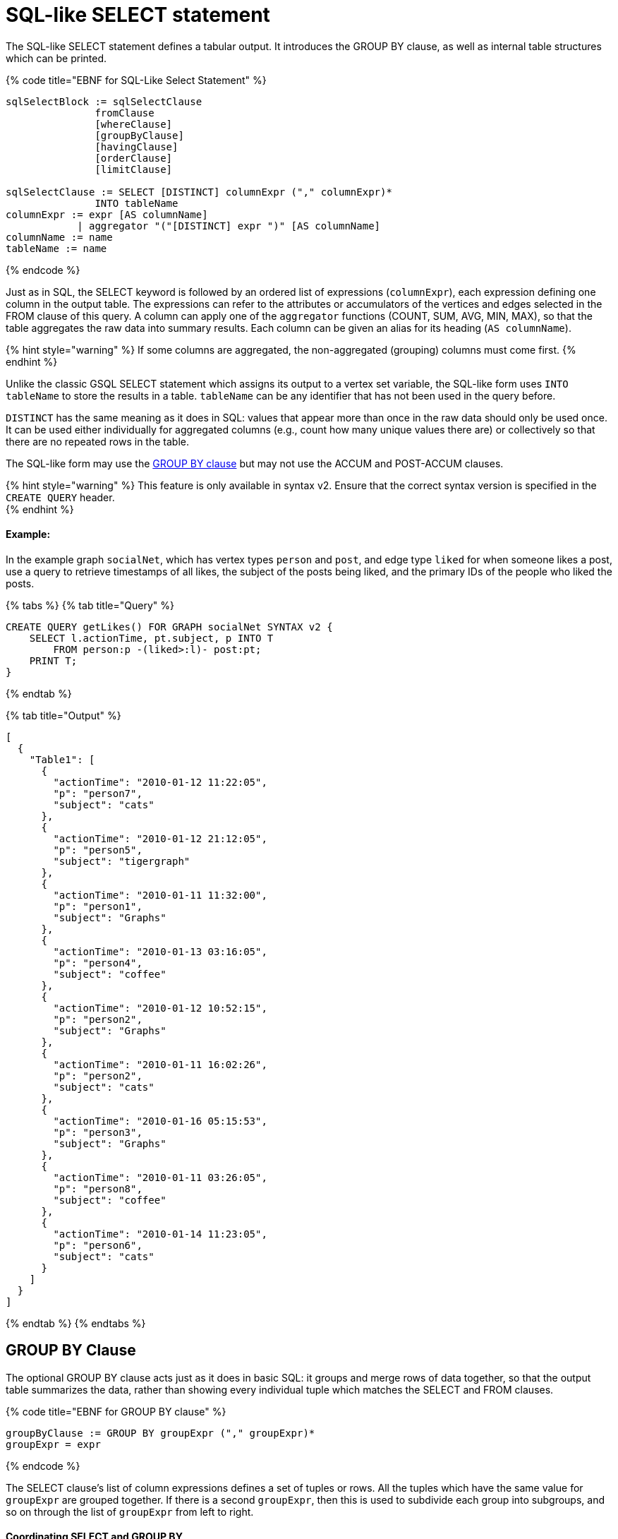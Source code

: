 = SQL-like SELECT statement

The SQL-like SELECT statement defines a tabular output. It introduces the GROUP BY clause, as well as internal table structures which can be printed.

{% code title="EBNF for SQL-Like Select Statement" %}

[source,erlang]
----
sqlSelectBlock := sqlSelectClause
               fromClause
               [whereClause]
               [groupByClause]
               [havingClause]
               [orderClause]
               [limitClause]

sqlSelectClause := SELECT [DISTINCT] columnExpr ("," columnExpr)*
               INTO tableName
columnExpr := expr [AS columnName]
            | aggregator "("[DISTINCT] expr ")" [AS columnName]
columnName := name
tableName := name
----

{% endcode %}

Just as in SQL, the SELECT keyword is followed by an ordered list of expressions (`columnExpr`), each expression defining one column in the output table.  The expressions can refer to the attributes or accumulators of the vertices and edges selected in the FROM clause of this query. A column can apply one of the `aggregator` functions (COUNT, SUM, AVG, MIN, MAX), so that the table aggregates the raw data into summary results.  Each column can be given an alias for its heading (`AS columnName`).

{% hint style="warning" %}
If some columns are aggregated, the non-aggregated (grouping) columns must come first.
{% endhint %}

Unlike the classic GSQL SELECT statement which assigns its output to a vertex set variable, the SQL-like form uses `INTO tableName` to store the results in a table. `tableName` can be any identifier that has not been used in the query before.

`DISTINCT` has the same meaning as it does in SQL: values that appear more than once in the raw data should only be used once. It can be used either individually for aggregated columns (e.g., count how many unique values there are) or collectively so that there are no repeated rows in the table.

The SQL-like form may use the link:sql-like-select-statement.md#group-by-clause[GROUP  BY clause] but may not use the ACCUM and POST-ACCUM clauses.

{% hint style="warning" %}
This feature is only available in syntax v2. Ensure that the correct syntax version is specified in the `CREATE QUERY` header. +
{% endhint %}

[discrete]
==== Example:

In the example graph `socialNet`, which has vertex types `person` and `post`, and edge type `liked` for when someone likes a post, use a query to retrieve timestamps of all likes, the subject of the posts being liked, and the primary IDs of the people who liked the posts.

{% tabs %}
{% tab title="Query" %}

[source,sql]
----
CREATE QUERY getLikes() FOR GRAPH socialNet SYNTAX v2 {
    SELECT l.actionTime, pt.subject, p INTO T
        FROM person:p -(liked>:l)- post:pt;
    PRINT T;
}
----

{% endtab %}

{% tab title="Output" %}

----
[
  {
    "Table1": [
      {
        "actionTime": "2010-01-12 11:22:05",
        "p": "person7",
        "subject": "cats"
      },
      {
        "actionTime": "2010-01-12 21:12:05",
        "p": "person5",
        "subject": "tigergraph"
      },
      {
        "actionTime": "2010-01-11 11:32:00",
        "p": "person1",
        "subject": "Graphs"
      },
      {
        "actionTime": "2010-01-13 03:16:05",
        "p": "person4",
        "subject": "coffee"
      },
      {
        "actionTime": "2010-01-12 10:52:15",
        "p": "person2",
        "subject": "Graphs"
      },
      {
        "actionTime": "2010-01-11 16:02:26",
        "p": "person2",
        "subject": "cats"
      },
      {
        "actionTime": "2010-01-16 05:15:53",
        "p": "person3",
        "subject": "Graphs"
      },
      {
        "actionTime": "2010-01-11 03:26:05",
        "p": "person8",
        "subject": "coffee"
      },
      {
        "actionTime": "2010-01-14 11:23:05",
        "p": "person6",
        "subject": "cats"
      }
    ]
  }
]
----

{% endtab %}
{% endtabs %}

== GROUP BY Clause

The optional GROUP BY clause acts just as it does in basic SQL: it groups and merge rows of data together, so that the output table summarizes the data, rather than showing every individual tuple which matches the SELECT and FROM clauses.

{% code title="EBNF for GROUP BY clause" %}

[source,erlang]
----
groupByClause := GROUP BY groupExpr ("," groupExpr)*
groupExpr = expr
----

{% endcode %}

The SELECT clause's list of column expressions defines a set of tuples or rows. All the tuples which have the same value for `groupExpr` are grouped together. If there is a second `groupExpr`, then this is used to subdivide each group into subgroups, and so on through the list of `groupExpr` from left to right.

[discrete]
==== Coordinating SELECT and GROUP BY

The SELECT clause and GROUP BY clause must be coordinated. Each expression `groupExpr` may be a vertex or edge alias from the FROM clause, or an attribute of a vertex or edge alias. Furthermore, each `groupExpr` must either be the same as or the basis of a SELECT `columnExpr`. In the SELECT clause, any columns which are not associated with a  groupExpr must be be aggregated (with COUNT, SUM, AVG, MIN or MAX) and must be at the end of the list of columns. For example, in the workNet graph, if we have this FROM clause: +
`FROM person:p -(worksFor:w)- company:c` +
and if we want columns for company's country, whether working full time or not, and employees, with no grouping we could have

[source,sql]
----
SELECT c.country, w.fulltime, p INTO T
FROM person:p -(worksFor:w)- company:c
----

The non-grouped output would look like this:

[source,sql]
----
[{"T": [
      {"country": "us","fullTime": true,"p": "person3"},
      {"country": "us","fullTime": true,"p": "person6"},
      {"country": "us","fullTime": true,"p": "person10"},
      ...
----

If we want to group by country and then by work status, we could have this:

{% code title="Coordination between SELECT columns and GROUP BY expressions" %}

[source,sql]
----
SELECT c.country, w.fulltime, COUNT(p) AS numEmployees INTO T
FROM person:p -(worksFor:w)- company:c
GROUP BY c.country, w.fulltime
----

{% endcode %}

Then the grouped output would look like this:

[source,sql]
----
[{"T": [
      {"country": "us","fullTime": true,"numEmployees": 7},
      {"country": "chn","fullTime": false,"numEmployees": 4},
      {"country": "chn","fullTime": true,"numEmployees": 2},
      ...
----

[discrete]
==== Implied GROUP BY

If the SELECT clause contains aggregator functions, the GROUP BY clause can be omitted. Instead, GSQL will assume that every SELECT expression that is not aggregrated is to be used for grouping, in left-to-right order.

[discrete]
==== Examples

Example 1 (grouping and aggregation): For each employee, find the number of its employers

{% tabs %}
{% tab title="Query" %}

[source,sql]
----
CREATE QUERY tabularEx1() FOR GRAPH workNet SYNTAX v2 {
  SELECT    p AS employee, count(c) AS employerCount INTO T
  FROM      person:p -(worksFor)- company:c
  GROUP BY p;

  PRINT T;
}
----

{% endtab %}

{% tab title="Output" %}

----
{"version":{"edition":"enterprise",
                  "api":"v2",
           	      "schema":0},
"error":false,
"message":"",
"results":[{"T":[
{"employee":"person6","employerCount":1},
{"employee":"person7","employerCount":2},
{"employee":"person12","employerCount":1},
{"employee":"person3","employerCount":1},
{"employee":"person11","employerCount":1},
{"employee":"person4","employerCount":1},
{"employee":"person9","employerCount":2},
{"employee":"person10","employerCount":2},
{"employee":"person1","employerCount":2},
{"employee":"person5","employerCount":1},
{"employee":"person2","employerCount":2},
{"employee":"person8","employerCount":1}]}]}
----

{% endtab %}
{% endtabs %}

Example 2 (HAVING clause): Find persons with at least 2 employers.

{% tabs %}
{% tab title="Query" %}

[source,sql]
----
CREATE QUERY tabularEx2() FOR GRAPH workNet SYNTAX v2 {
  SELECT    p AS employee, count(c) AS employerCount INTO T
  FROM      person:p -(worksFor)- company:c
  GROUP BY p
  HAVING  employerCount > 1;

  PRINT T;
}
----

{% endtab %}

{% tab title="Output" %}

----
{
  "error": false,
  "message": "",
  "version": {
    "schema": 0,
    "edition": "enterprise",
    "api": "v2"
  },
  "results": [{"T": [
    {"employee": "person2","employerCount": 2},
    {"employee": "person1","employerCount": 2},
    {"employee": "person7","employerCount": 2},
    { "employee": "person10","employerCount": 2},
    {"employee": "person9","employerCount": 2}
  ]}]
}
----

{% endtab %}
{% endtabs %}

Example 2a (implicit grouping): Same as Example 2, but with implicit grouping from the SELECT clause.

[source,sql]
----
CREATE QUERY tabularEx2a() FOR GRAPH workNet SYNTAX v2 {
  SELECT    p AS employee, count(c) AS employerCount INTO T
  FROM      person:p -(worksFor)- company:c
  HAVING  employerCount > 1;

  PRINT T;
}
----

The output is the same as for Example 2.

Example 3 (grouping, aggregation, order by and limit): Group employees by country and by work status, sorted by group size and then by country name.

{% tabs %}
{% tab title="Query" %}

[source,sql]
----
CREATE QUERY tabularEx3() SYNTAX v2 {
  SELECT    c.country, w.fullTime, COUNT(p) AS numEmployees INTO T
  FROM      person:p -(worksFor:w)- company:c
  GROUP BY c.country, w.fullTime
  ORDER BY  numEmployees DESC, c.country ASC
  LIMIT  10;

  PRINT T;
}
----

{% endtab %}

{% tab title="Output" %}

----
{
  "error": false,
  "message": "",
  "version": {
    "schema": 0,
    "edition": "enterprise",
    "api": "v2"
  },
  "results": [{"T": [
    {"country":"us", "numEmployees":7, "fullTime":true},
    {"country":"chn", "numEmployees":4, "fullTime":false},
    {"country":"chn", "numEmployees":2, "fullTime":true},
    {"country":"jp", "numEmployees":2, "fullTime":false},
    {"country":"can", "numEmployees":1, "fullTime":true},
    {"country":"jp", "numEmployees":1, "fullTime":true}
  ]}]
}
----

{% endtab %}
{% endtabs %}
